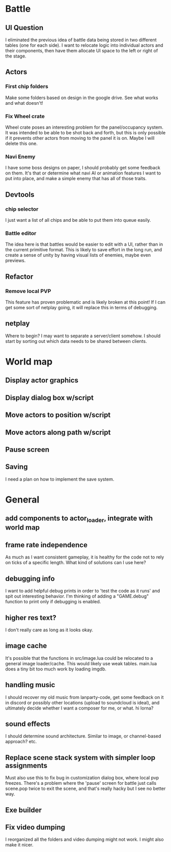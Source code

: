 * Battle
** UI Question
I eliminated the previous idea of battle data being stored in two different
tables (one for each side). I want to relocate logic into individual actors and
their components, then have them allocate UI space to the left or right of the
stage.
** Actors
*** First chip folders
 Make some folders based on design in the google drive. See what works and what doesn't!
*** Fix Wheel crate
 Wheel crate poses an interesting problem for the panel/occupancy system. It was
 intended to be able to be shot back and forth, but this is only possible if it
 prevents other actors from moving to the panel it is on. Maybe I will delete
 this one.
*** Navi Enemy
I have some boss designs on paper, I should probably get some feedback on them.
It's that or determine what navi AI or animation features I want to put into
place, and make a simple enemy that has all of those traits.
** Devtools
*** chip selector
I just want a list of all chips and be able to put them into queue easily.
*** Battle editor
The idea here is that battles would be easier to edit with a UI, rather than in
the current primitive format. This is likely to save effort in the long run, and
create a sense of unity by having visual lists of enemies, maybe even previews.
** Refactor
*** Remove local PVP
This feature has proven problematic and is likely broken at this point! If I can
get some sort of netplay going, it will replace this in terms of debugging.
** netplay
Where to begin? I may want to separate a server/client somehow. I should start
by sorting out which data needs to be shared between clients.
* World map
** Display actor graphics
** Display dialog box w/script
** Move actors to position w/script
** Move actors along path w/script
** Pause screen
** Saving
I need a plan on how to implement the save system.
* General
** add components to actor_loader, integrate with world map
** frame rate independence
As much as I want consistent gameplay, it is healthy for the code not to rely on
ticks of a specific length. What kind of solutions can I use here?
** debugging info
I want to add helpful debug prints in order to 'test the code as it runs' and
spit out interesting behavior. I'm thinking of adding a "GAME.debug" function to
print only if debugging is enabled.
** higher res text?
I don't really care as long as it looks okay.
** image cache
It's possible that the functions in src/image.lua could be relocated to a
general image loader/cache. This would likely use weak tables. main.lua does a
tiny bit too much work by loading imgdb.
** handling music
I should recover my old music from lanparty-code, get some feedback on it in
discord or possibly other locations (upload to soundcloud is ideal), and
ultimately decide whether I want a composer for me, or what. hi lorna?
** sound effects
I should determine sound architecture. Similar to image, or channel-based
approach? etc.
** Replace scene stack system with simpler loop assignments
   Must also use this to fix bug in customization dialog box, where local pvp
   freezes. There's a problem where the 'pause' screen for battle just calls
   scene.pop twice to exit the scene, and that's really hacky but I see no
   better way.
** Exe builder
** Fix video dumping
I reorganized all the folders and video dumping might not work. I might also
make it nicer.
